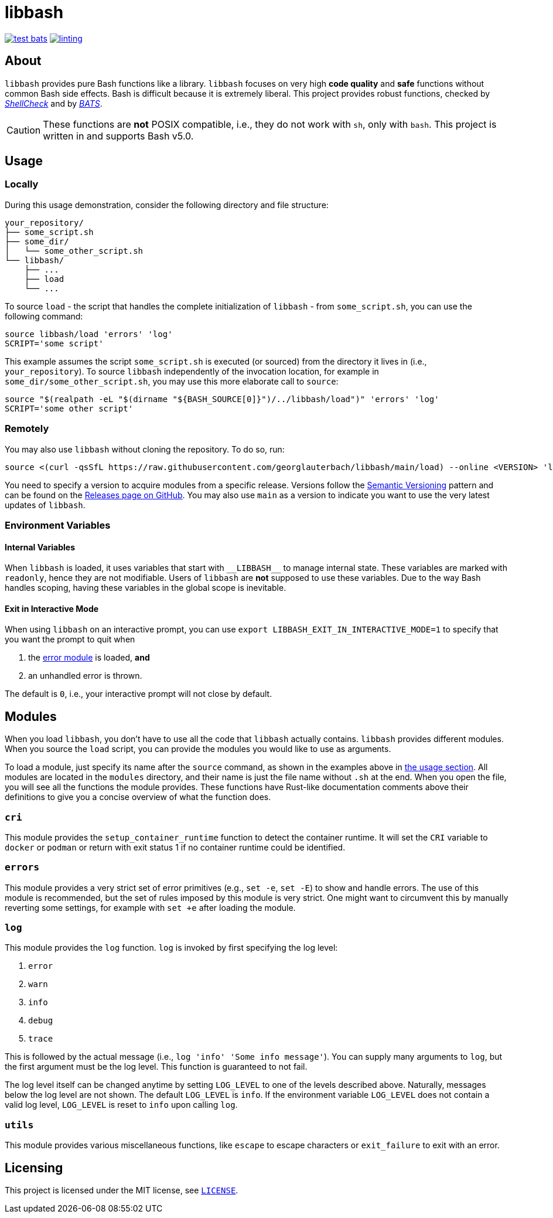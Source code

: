 = libbash

image:https://img.shields.io/github/actions/workflow/status/georglauterbach/libbash/test-bats.yml?branch=main&color=blue&label=BASH%20UNIT%20TESTS&logo=github&logoColor=white&style=for-the-badge[link="https://github.com/georglauterbach/libbash/actions/workflows/test-bats.yml"]
image:https://img.shields.io/github/actions/workflow/status/georglauterbach/libbash/linting.yml?branch=main&color=blue&label=LINTING%20TESTS&logo=github&logoColor=white&style=for-the-badge[link="https://github.com/georglauterbach/libbash/actions/workflows/linting.yml"]

== About

`libbash` provides pure Bash functions like a library. `libbash` focuses on very high **code quality** and **safe** functions without common Bash side effects. Bash is difficult because it is extremely liberal. This project provides robust functions, checked by link:https://github.com/koalaman/shellcheck[_ShellCheck_] and by link:https://github.com/bats-core/bats-core[_BATS_].

CAUTION: These functions are **not** POSIX compatible, i.e., they do not work with `sh`, only with `bash`. This project is written in and supports Bash v5.0.

== Usage [[section::usage]]

=== Locally

During this usage demonstration, consider the following directory and file structure:

```txt
your_repository/
├── some_script.sh
├── some_dir/
│   └── some_other_script.sh
└── libbash/
    ├── ...
    ├── load
    └── ...
```

To source `load` - the script that handles the complete initialization of `libbash` - from `some_script.sh`, you can use the following command:

```bash
source libbash/load 'errors' 'log'
SCRIPT='some script'
```

This example assumes the script `some_script.sh` is executed (or sourced) from the directory it lives in (i.e., `your_repository`). To source `libbash` independently of the invocation location, for example in `some_dir/some_other_script.sh`, you may use this more elaborate call to `source`:

```bash
source "$(realpath -eL "$(dirname "${BASH_SOURCE[0]}")/../libbash/load")" 'errors' 'log'
SCRIPT='some other script'
```

=== Remotely

You may also use `libbash` without cloning the repository. To do so, run:

```bash
source <(curl -qsSfL https://raw.githubusercontent.com/georglauterbach/libbash/main/load) --online <VERSION> 'log'
```

You need to specify a version to acquire modules from a specific release. Versions follow the link:https://semver.org/lang/de/[Semantic Versioning] pattern and can be found on the link:https://github.com/georglauterbach/libbash/releases[Releases page on GitHub]. You may also use `main` as a version to indicate you want to use the very latest updates of `libbash`.

=== Environment Variables

==== Internal Variables

When `libbash` is loaded, it uses variables that start with `\\__LIBBASH__` to manage internal state. These variables are marked with `readonly`, hence they are not modifiable. Users of `libbash` are **not** supposed to use these variables. Due to the way Bash handles scoping, having these variables in the global scope is inevitable.

==== Exit in Interactive Mode

When using `libbash` on an interactive prompt, you can use `export LIBBASH_EXIT_IN_INTERACTIVE_MODE=1` to specify that you want the prompt to quit when

1. the <<section::modules::error>> is loaded, **and**
2. an unhandled error is thrown.

The default is `0`, i.e., your interactive prompt will not close by default.

== Modules

When you load `libbash`, you don't have to use all the code that `libbash` actually contains. `libbash` provides different modules. When you source the `load` script, you can provide the modules you would like to use as arguments.

To load a module, just specify its name after the `source` command, as shown in the examples above in <<section::usage,the usage section>>. All modules are located in the `modules` directory, and their name is just the file name without `.sh` at the end. When you open the file, you will see all the functions the module provides. These functions have Rust-like documentation comments above their definitions to give you a concise overview of what the function does.

=== `cri` [[module::cri, CRI module]]

This module provides the `setup_container_runtime` function to detect the container runtime. It will set the `CRI` variable to `docker` or `podman` or return with exit status 1 if no container runtime could be identified.

=== `errors` [[section::modules::error,error module]]

This module provides a very strict set of error primitives (e.g., `set -e`, `set -E`) to show and handle errors. The use of this module is recommended, but the set of rules imposed by this module is very strict. One might want to circumvent this by manually reverting some settings, for example with `set +e` after loading the module.

=== `log` [[section::modules::log,log module]]

This module provides the `log` function. `log` is invoked by first specifying the log level:

1. `error`
2. `warn`
3. `info`
4. `debug`
5. `trace`

This is followed by the actual message (i.e., `log 'info' 'Some info message'`). You can supply many arguments to `log`, but the first argument must be the log level. This function is guaranteed to not fail.

The log level itself can be changed anytime by setting `LOG_LEVEL` to one of the levels described above. Naturally, messages below the log level are not shown. The default `LOG_LEVEL` is `info`. If the environment variable `LOG_LEVEL` does not contain a valid log level, `LOG_LEVEL` is reset to `info` upon calling `log`.

=== `utils` [[section::modules::utils,utils module]]

This module provides various miscellaneous functions, like `escape` to escape characters or `exit_failure` to exit with an error.

== Licensing

This project is licensed under the MIT license, see link:./LICENSE[`LICENSE`].
